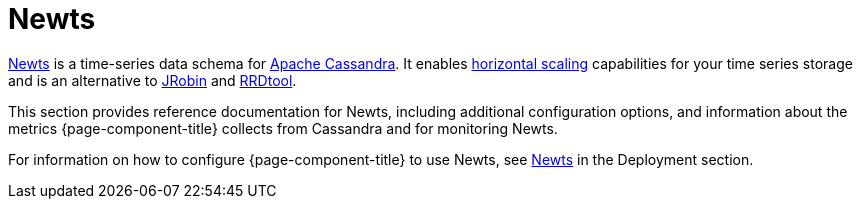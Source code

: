 
[[ga-opennms-operation-newts]]
= Newts

link:http://newts.io/[Newts] is a time-series data schema for link:http://cassandra.apache.org/[Apache Cassandra].
It enables link:https://en.wikipedia.org/wiki/Scalability#Horizontal[horizontal scaling] capabilities for your time series storage and is an alternative to link:https://github.com/OpenNMS/jrobin[JRobin] and link:http://oss.oetiker.ch/rrdtool/[RRDtool].

This section provides reference documentation for Newts, including additional configuration options, and information about the metrics {page-component-title} collects from Cassandra and for monitoring Newts.  

For information on how to configure {page-component-title} to use Newts, see xref:deployment:system-scalability/time-series-storage/newts.adoc#newts[Newts] in the Deployment section. 


